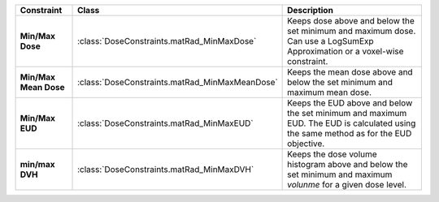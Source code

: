 .. list-table::
    :header-rows: 1

    * - Constraint
      - Class
      - Description
    * - **Min/Max Dose**
      - :class:`DoseConstraints.matRad_MinMaxDose`
      - Keeps dose above and below the set minimum and maximum dose. Can use a LogSumExp Approximation or a voxel-wise constraint.
    * - **Min/Max Mean Dose**
      - :class:`DoseConstraints.matRad_MinMaxMeanDose`
      - Keeps the mean dose above and below the set minimum and maximum mean dose.
    * - **Min/Max EUD** 
      - :class:`DoseConstraints.matRad_MinMaxEUD`
      - Keeps the EUD above and below the set minimum and maximum EUD. The EUD is calculated using the same method as for the EUD objective.
    * - **min/max DVH** 
      - :class:`DoseConstraints.matRad_MinMaxDVH`
      - Keeps the dose volume histogram above and below the set minimum and maximum *volunme* for a given dose level.